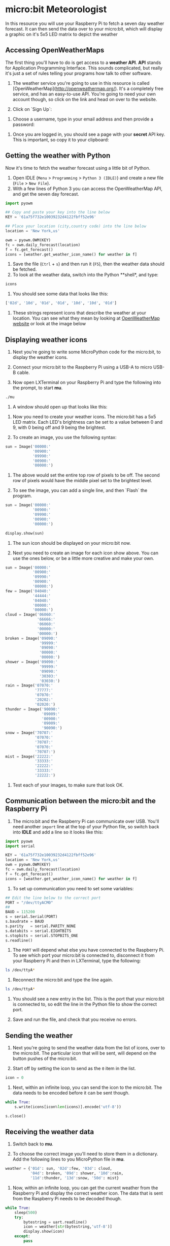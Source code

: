 * micro:bit Meteorologist

In this resource you will use your Raspberry Pi to fetch a seven day weather forecast. It can then send the data over to your micro:bit, which will display a graphic on it's 5x5 LED matrix to depict the weather

** Accessing OpenWeatherMaps
The first thing you'll have to do is get access to a **weather API**. *API* stands for Application Programming Interface. This sounds complicated, but really it's just a set of rules telling your programs how talk to other software.

1.  The weather service you're going to use in this resource is called [OpenWeatherMap](http://openweathermap.org/). It's a completely free service, and has an easy-to-use API. You're going to need your own account though, so click on the link and head on over to the website.

1.  Click on `Sign Up`:

[[file:images/screen1.png]]

1.  Choose a username, type in your email address and then provide a password:

[[file:images/screen2.png]]

1.  Once you are logged in, you should see a page with your **secret** API key. This is important, so copy it to your clipboard:

[[file:images/screen3.png]]

** Getting the weather with Python

Now it's time to fetch the weather forecast using a little bit of Python.

1. Open IDLE (=Menu= > =Programming= > =Python 3 (IDLE)=) and create a new file (=File= > =New File=).
2. With a few lines of Python 3 you can access the OpenWeatherMap API, and get the seven day forecast.

#+begin_src python
import pyowm

## Copy and paste your key into the line below
KEY = '61a75f732e10039232d4122fbff52e96'

## Place your location (city,country code) into the line below
location = 'New York,us'

owm = pyowm.OWM(KEY)
fc = owm.daily_forecast(location)
f = fc.get_forecast()
icons = [weather.get_weather_icon_name() for weather in f]
#+end_src

1. Save the file (=Ctrl= + =s=) and then run it (=F5=), then the weather data should be fetched.
1. To look at the weather data, switch into the Python **shell*, and type:

#+begin_src python
icons
#+end_src

1. You should see some data that looks like this:

#+begin_src python
['02d', '10d', '01d', '01d', '10d', '10d', '01d']
#+end_src

1. These strings represent icons that describe the weather at your location. You can see what they mean by looking at [[http://openweathermap.org/weather-conditions][OpenWeatherMap website]] or look at the image below

[[file:images/screen4.png]]

** Displaying weather icons

1. Next you're going to write some MicroPython code for the micro:bit, to display the weather icons.

1. Connect your micro:bit to the Raspberry Pi using a USB-A to micro USB-B cable.

1. Now open LXTerminal on your Raspberry Pi and type the following into the prompt, to start *mu*.

#+begin_src bash
./mu
#+end_src

1. A window should open up that looks like this:

[[file:images/screen5.png]]

1. Now you need to create your weather icons. The micro:bit has a 5x5 LED matrix. Each LED's brightness can be set to a value between 0 and 9, with 0 being off and 9 being the brightest.

1. To create an image, you use the following syntax:

#+begin_src python
sun = Image('00000:'
            '00900:'
            '09990:'
            '00900:'
            '00000:')
#+end_src

1. The above would set the entire top row of pixels to be off. The second row of pixels would have the middle pixel set to the brightest level.

1. To see the image, you can add a single line, and then `Flash` the program.

#+begin_src python
sun = Image('00000:'
            '00900:'
            '09990:'
            '00900:'
            '00000:')

display.show(sun)
#+end_src

1. The sun icon should be displayed on your micro:bit now.

1. Next you need to create an image for each icon show above. You can use the ones below, or be a little more creative and make your own.

#+begin_src python
sun = Image('00000:'
            '00900:'
            '09990:'
            '00900:'
            '00000:')
few = Image('04040:'
            '44444:'
            '04040:'
            '00000:'
            '00000:')
cloud = Image('06060:'
              '66666:'
              '06060:'
              '00000:'
              '00000:')
broken = Image('09090:'
               '99999:'
               '09090:'
               '00000:'
               '00000:')
shower = Image('09090:'
               '99999:'
               '09090:'
               '30303:'
               '03030:')
rain = Image('07070:'
             '77777:'
             '07070:'
             '20202:'
             '02020:')
thunder = Image('90090:'
                '09009:'
                '00900:'
                '09009:'
                '90090:')
snow = Image('70707:'
             '07070:'
             '70707:'
             '07070:'
             '70707:')
mist = Image('22222:'
             '33333:'
             '22222:'
             '33333:'
             '22222:')
#+end_src

1. Test each of your images, to make sure that look OK.

** Communication between the micro:bit and the Raspberry Pi

1. The micro:bit and the Raspberry Pi can communicate over USB. You'll need another =import= line at the top of your Python file, so switch back into *IDLE* and add a line so it looks like this:

#+begin_src python
import pyowm
import serial

KEY = '61a75f732e10039232d4122fbff52e96'
location = 'New York,us'
owm = pyowm.OWM(KEY)
fc = owm.daily_forecast(location)
f = fc.get_forecast()
icons = [weather.get_weather_icon_name() for weather in f]
#+end_src

1. To set up communication you need to set some variables:

#+begin_src python
## Edit the line below to the correct port
PORT = "/dev/ttyACM0"
##
BAUD = 115200
s = serial.Serial(PORT)
s.baudrate = BAUD
s.parity   = serial.PARITY_NONE
s.databits = serial.EIGHTBITS
s.stopbits = serial.STOPBITS_ONE
s.readline()
#+end_src

1. The =PORT= will depend what else you have connected to the Raspberry Pi. To see which port your micro:bit is connected to, disconnect it from your Raspberry Pi and then in LXTerminal, type the following:

#+begin_src bash
ls /dev/ttyA*
#+end_src

1. Reconnect the micro:bit and type the line again.

#+begin_src bash
ls /dev/ttyA*
#+end_src

1. You should see a new entry in the list. This is the port that your micro:bit is connected to, so edit the line in the Python file to show the correct port.

1. Save and run the file, and check that you receive no errors.

** Sending the weather

1. Next you're going to send the weather data from the list of icons, over to the micro:bit. The particular icon that will be sent, will depend on the button pushes of the micro:bit.

1. Start off by setting the icon to send as the =0= item in the list.

#+begin_src python
icon = 0
#+end_src

1. Next, within an infinite loop, you can send the icon to the micro:bit. The data needs to be encoded before it can be sent though.

#+begin_src python
while True:
    s.write(icons[icon%len(icons)].encode('utf-8'))

s.close()
#+end_src

** Receiving the weather data

1. Switch back to *mu*.

1. To choose the correct image you'll need to store them in a dictionary. Add the following lines to you MicroPython file in *mu*.

#+begin_src python
weather = {'01d': sun, '02d':few, '03d': cloud, 
           '04d': broken, '09d': shower, '10d':rain,
           '11d':thunder, '13d':snow, '50d': mist}
#+end_src

1. Now, within an infinite loop, you can get the current weather from the Raspberry Pi and display the correct weather icon. The data that is sent from the Raspberry Pi needs to be decoded though.

#+begin_src python
while True:
    sleep(500)
    try:
        bytestring = uart.readline()
        icon = weather[str(bytestring,'utf-8')]
        display.show(icon)
    except:
        pass
#+end_src

1. Flash the program to your micro:bit and then switch back over to IDLE and run the python program there. You should see a weather icon displayed on the microbit.

** Cycling over the forecast.

1. The weather data collected by the Raspberry Pi, is a seven day forecast. The next step will be to allow the micro:bit to cycle over the forecast. To do this you'll need to let the micro:bit talk to the Raspberry Pi. This is easy to do using =print()= statements.

1. In *mu* create a function to get the button pushes on the micro:bit

#+begin_src python
def get_sensor_data():
    a, b = button_a.was_pressed(), button_b.was_pressed()
    print(a, b)
#+end_src

1. Then call the function in the =while= loop.

#+begin_src python
while True:
    sleep(500)
    get_sensor_data()
    try:
        bytestring = uart.readline()
        icon = weather[(str(bytestring))[2:-1]]
        display.show(icon)
    except:
        pass
#+end_src

1. Back in IDLE, you need to get the Raspberry Pi to read the data sent from the micro:bit. Change the =while= loop so that it looks like this:

#+begin_src python
while True:
    s.write(icons[icon%len(icons)].encode('utf-8'))
    data = s.readline().decode('UTF-8')
    data_list = data.rstrip().split(' ')
#+end_src

1. data_list should now contain the data sent from the micro:bit. It should contain =True= / =False= data-types for whether button A or button B have been pushed. You can now change the value of =icon= depending if the buttons are pushed.

#+begin_src python
while True:
    s.write(icons[icon%len(icons)].encode('utf-8'))
    data = s.readline().decode('UTF-8')
    data_list = data.rstrip().split(' ')
    try:
        a,b = data_list
        if a == 'True':
            icon -= 1
            print(icon%len(icons))
        if b == 'True':
            icon += 1
            print(icon%len(icons))
    except:
        pass
#+end_src

1. Try flashing the micro:bit again and then running the program. Pushing Button A or B should cycle through the weather icons for you current location. If something is not working, then check your code with the complete code listings below.

*** micro:bit code
#+begin_src python
from microbit import *

sun = Image('00000:'
            '00900:'
            '09990:'
            '00900:'
            '00000:')
few = Image('04040:'
            '44444:'
            '04040:'
            '00000:'
            '00000:')
cloud = Image('06060:'
              '66666:'
              '06060:'
              '00000:'
              '00000:')
broken = Image('09090:'
               '99999:'
               '09090:'
               '00000:'
               '00000:')
shower = Image('09090:'
               '99999:'
               '09090:'
               '30303:'
               '03030:')
rain = Image('07070:'
             '77777:'
             '07070:'
             '20202:'
             '02020:')
thunder = Image('90090:'
                '09009:'
                '00900:'
                '09009:'
                '90090:')
snow = Image('70707:'
             '07070:'
             '70707:'
             '07070:'
             '70707:')
mist = Image('22222:'
             '33333:'
             '22222:'
             '33333:'
             '22222:')

weather = {'01d': sun, '02d':few, '03d': cloud, 
           '04d': broken, '09d': shower, '10d':rain,
           '11d':thunder, '13d':snow, '50d': mist}

def get_sensor_data():
    a, b = button_a.was_pressed(), button_b.was_pressed()
    print(a, b)

while True:
    sleep(500)
    get_sensor_data()
    try:
        bytestring = uart.readline()
        icon = weather[(str(bytestring))[2:-1]]
        display.show(icon)
    except:
        pass
#+end_src

*** Raspberry Pi code
#+begin_src python
import pyowm
import serial

KEY = '61a75f732e10039232d4122fbff52e96'
location = 'New York,us'
owm = pyowm.OWM(KEY)
fc = owm.daily_forecast(location)
f = fc.get_forecast()
icons = [weather.get_weather_icon_name() for weather in f]

PORT = "/dev/ttyACM0"
BAUD = 115200
s = serial.Serial(PORT)
s.baudrate = BAUD
s.parity   = serial.PARITY_NONE
s.databits = serial.EIGHTBITS
s.stopbits = serial.STOPBITS_ONE
s.readline()

icon = 0

while True:
    s.write(icons[icon%len(icons)].encode('utf-8'))
    data = s.readline().decode('UTF-8')
    data_list = data.rstrip().split(' ')
    try:
        a,b = data_list
        if a == 'True':
            icon -= 1
            print(icon%len(icons))
        if b == 'True':
            icon += 1
            print(icon%len(icons))
    except:
        pass

s.close()
#+end_src

** What Next?
- You could make some changes to the code to give animated weather icons. Have a look at the [[https://microbit-micropython.readthedocs.org/en/latest/][documentation]] to see how to make animations for the micro:bit
- You could use [[https://www.touchdevelop.com/microbit][Touch Develop]] to write your micro:bit code and use the Bluetooth functionality to communicate with a computer, and receive weather data. Giving you a portable meteorologist.
